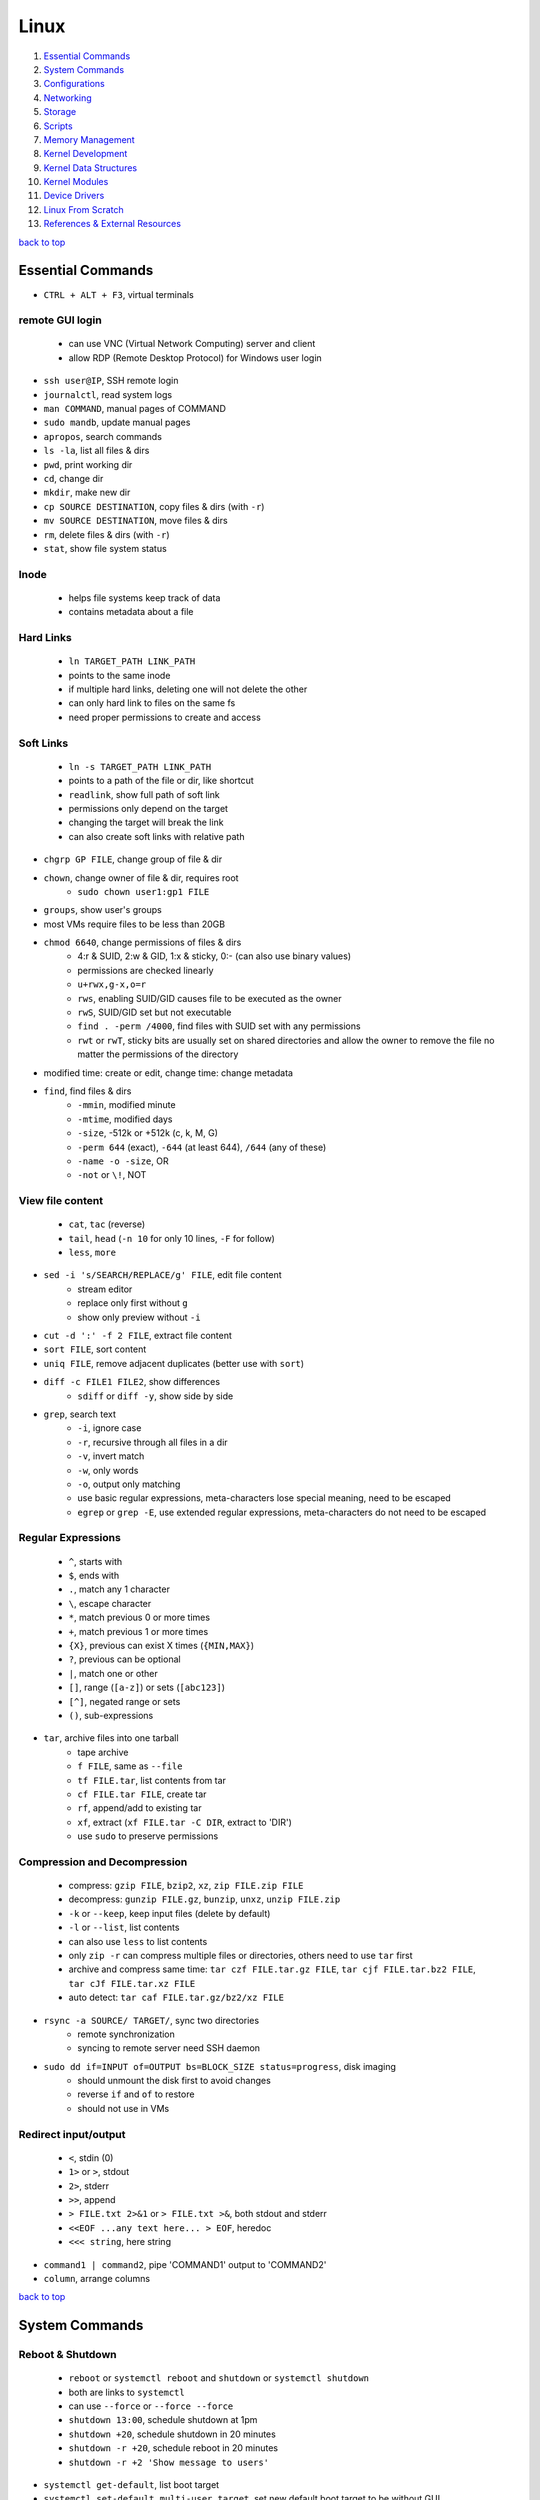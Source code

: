 =====
Linux
=====

1. `Essential Commands`_
2. `System Commands`_
3. `Configurations`_
4. `Networking`_
5. `Storage`_
6. `Scripts`_
7. `Memory Management`_
8. `Kernel Development`_
9. `Kernel Data Structures`_
10. `Kernel Modules`_
11. `Device Drivers`_
12. `Linux From Scratch`_
13. `References & External Resources`_

`back to top <#linux>`_

Essential Commands
==================

* ``CTRL + ALT + F3``, virtual terminals

remote GUI login
----------------
    * can use VNC (Virtual Network Computing) server and client
    * allow RDP (Remote Desktop Protocol) for Windows user login

* ``ssh user@IP``, SSH remote login
* ``journalctl``, read system logs
* ``man COMMAND``, manual pages of COMMAND
* ``sudo mandb``, update manual pages
* ``apropos``, search commands
* ``ls -la``, list all files & dirs
* ``pwd``, print working dir
* ``cd``, change dir
* ``mkdir``, make new dir
* ``cp SOURCE DESTINATION``, copy files & dirs (with ``-r``)
* ``mv SOURCE DESTINATION``, move files & dirs
* ``rm``, delete files & dirs (with ``-r``)
* ``stat``, show file system status

Inode
-----
    * helps file systems keep track of data
    * contains metadata about a file

Hard Links
----------
    * ``ln TARGET_PATH LINK_PATH``
    * points to the same inode
    * if multiple hard links, deleting one will not delete the other
    * can only hard link to files on the same fs
    * need proper permissions to create and access

Soft Links
----------
    * ``ln -s TARGET_PATH LINK_PATH``
    * points to a path of the file or dir, like shortcut
    * ``readlink``, show full path of soft link
    * permissions only depend on the target
    * changing the target will break the link
    * can also create soft links with relative path

* ``chgrp GP FILE``, change group of file & dir
* ``chown``, change owner of file & dir, requires root
    * ``sudo chown user1:gp1 FILE``
* ``groups``, show user's groups
* most VMs require files to be less than 20GB
* ``chmod 6640``, change permissions of files & dirs
    * 4:r & SUID, 2:w & GID, 1:x & sticky, 0:- (can also use binary values)
    * permissions are checked linearly
    * ``u+rwx,g-x,o=r``
    * ``rws``, enabling SUID/GID causes file to be executed as the owner
    * ``rwS``, SUID/GID set but not executable
    * ``find . -perm /4000``, find files with SUID set with any permissions
    * ``rwt`` or ``rwT``, sticky bits are usually set on shared directories and allow the owner to
      remove the file no matter the permissions of the directory
* modified time: create or edit, change time: change metadata
* ``find``, find files & dirs
    * ``-mmin``, modified minute
    * ``-mtime``, modified days
    * ``-size``, -512k or +512k (c, k, M, G)
    * ``-perm 644`` (exact), ``-644`` (at least 644), ``/644`` (any of these)
    * ``-name -o -size``, OR
    * ``-not`` or ``\!``, NOT

View file content
-----------------
    * ``cat``, ``tac`` (reverse)
    * ``tail``, ``head`` (``-n 10`` for only 10 lines, ``-F`` for follow)
    * ``less``, ``more``

* ``sed -i 's/SEARCH/REPLACE/g' FILE``, edit file content
    * stream editor
    * replace only first without ``g``
    * show only preview without ``-i``
* ``cut -d ':' -f 2 FILE``, extract file content
* ``sort FILE``, sort content
* ``uniq FILE``, remove adjacent duplicates (better use with ``sort``)
* ``diff -c FILE1 FILE2``, show differences
    * ``sdiff`` or ``diff -y``, show side by side
* ``grep``, search text
    * ``-i``, ignore case
    * ``-r``, recursive through all files in a dir
    * ``-v``, invert match
    * ``-w``, only words
    * ``-o``, output only matching
    * use basic regular expressions, meta-characters lose special meaning, need to be escaped
    * ``egrep`` or ``grep -E``, use extended regular expressions, meta-characters do not need to be
      escaped

Regular Expressions
-------------------
    * ``^``, starts with
    * ``$``, ends with
    * ``.``, match any 1 character
    * ``\``, escape character
    * ``*``, match previous 0 or more times
    * ``+``, match previous 1 or more times
    * ``{X}``, previous can exist X times (``{MIN,MAX}``)
    * ``?``, previous can be optional
    * ``|``, match one or other
    * ``[]``, range (``[a-z]``) or sets (``[abc123]``)
    * ``[^]``, negated range or sets
    * ``()``, sub-expressions

* ``tar``, archive files into one tarball
    * tape archive
    * ``f FILE``, same as ``--file``
    * ``tf FILE.tar``, list contents from tar
    * ``cf FILE.tar FILE``, create tar
    * ``rf``, append/add to existing tar
    * ``xf``, extract (``xf FILE.tar -C DIR``, extract to 'DIR')
    * use ``sudo`` to preserve permissions

Compression and Decompression
-----------------------------
    * compress: ``gzip FILE``, ``bzip2``, ``xz``, ``zip FILE.zip FILE``
    * decompress: ``gunzip FILE.gz``, ``bunzip``, ``unxz``, ``unzip FILE.zip``
    * ``-k`` or ``--keep``, keep input files (delete by default)
    * ``-l`` or ``--list``, list contents
    * can also use ``less`` to list contents
    * only ``zip -r`` can compress multiple files or directories, others need to use ``tar`` first
    * archive and compress same time: ``tar czf FILE.tar.gz FILE``, ``tar cjf FILE.tar.bz2 FILE``,
      ``tar cJf FILE.tar.xz FILE``
    * auto detect: ``tar caf FILE.tar.gz/bz2/xz FILE``

* ``rsync -a SOURCE/ TARGET/``, sync two directories
    * remote synchronization
    * syncing to remote server need SSH daemon
* ``sudo dd if=INPUT of=OUTPUT bs=BLOCK_SIZE status=progress``, disk imaging
    * should unmount the disk first to avoid changes
    * reverse ``if`` and ``of`` to restore
    * should not use in VMs

Redirect input/output
---------------------
    * ``<``, stdin (0)
    * ``1>`` or ``>``, stdout
    * ``2>``, stderr
    * ``>>``, append
    * ``> FILE.txt 2>&1`` or ``> FILE.txt >&``, both stdout and stderr
    * ``<<EOF ...any text here... > EOF``, heredoc
    * ``<<< string``, here string

* ``command1 | command2``, pipe 'COMMAND1' output to 'COMMAND2'
* ``column``, arrange columns

`back to top <#linux>`_

System Commands
===============


Reboot & Shutdown
-----------------
    * ``reboot`` or ``systemctl reboot`` and ``shutdown`` or ``systemctl shutdown``
    * both are links to ``systemctl``
    * can use ``--force`` or ``--force --force``
    * ``shutdown 13:00``, schedule shutdown at 1pm
    * ``shutdown +20``, schedule shutdown in 20 minutes
    * ``shutdown -r +20``, schedule reboot in 20 minutes
    * ``shutdown -r +2 'Show message to users'``

* ``systemctl get-default``, list boot target
* ``systemctl set-default multi-user.target``, set new default boot target to be without GUI
* ``systemctl isolate graphical.target``, change to GUI target without needing to reboot but will
  not set default

Boot Targets
------------
    * ``graphical``
    * ``multi-user``: text based
    * ``emergency``: read-only root file system
    * ``rescue``: more programs than ``emergency``, but less than ``multi-user``
    * root user password must be set to use ``emergency`` and ``rescue``

Bootloader
----------
    * purpose is to start the Linux kernel
    * GRUB (Grand Unified Bootloader) is a popular one
    * **on BIOS**
        - ``grub2-mkconfig -o /boot/grub2/grub.cfg``, make config
        - bootloader should be installed on first section of the block device
        - ``lsblk``, list block devices
        - ``grub2-install /dev/sda``, install GRUB in first section
    * **on EFI**
        - ``grub2-mkconfig -o /boot/efi/EFI/fedora/grub.cfg``, make config on EFI
        - ``dnf reinstall grub2-efi grub2-efi-modules shim``, auto place config file in right
        location
    * edit the file ``/etc/default/grub`` and use above commands to update grub config

init
----
    * initialisation system start up the system as necessary
    * **Units**
        - text files with instructions to start the system
        - can be service, socket, device, timer or others
    * **Service Units**
        - what command to use to start a program
        - what to do when a program crashes and restarts
        - tell the ``init`` how to manage lifecycle of applications
        - ``man systemd.service``, list instructions that can be added in services
        - ``systemctl edit --full sshd.service``, edit a service
        - ``systemctl revert sshd.service``, restore to default
        - ``systemctl status sshd.service``, check service status
        - ``systemctl start sshd.service``, start the service
        - ``systemctl stop sshd.service``, stop the service
        - ``systemctl restart sshd.service``, restart the service
        - ``systemctl reload sshd.service``, reload the service without closing
        - ``systemctl reload-or-restart sshd.service``, use restart if reload is not supported
        - ``systemctl disable sshd.service``, do not start the service on startup
        - ``systemctl enable sshd.service``, start the service on startup
        - ``systemctl is-enabled sshd.service``, check if service will start on startup
        - ``systemctl enable --now sshd.service``, start the service on startup and start it now
        - ``systemctl disable --now sshd.service``, do no start the service on startup and stop
          it now
        - ``systemctl mask atd.service``, do not allow the service to be started by others
        - ``systemctl unmask atd.service``, allow the service to be started by others
        - ``systemctl list-units --type service --all``, list all services available

Processes
---------
    * ``top``, list processes in real time
        - order by cpu usage
    * ``ps``, list processes at the time the command is run
        - only show current processes in session by default
        - ``ps -aux``, Unix style
        - ``ps aux``, BSD style
        - processes in '[]' are kernel processes
        - ``ps 1``, list process by PID
        - ``ps -U user``, list processes started by 'user'
        - ``pgrep -a bash``, search process by name
        - ``ps l``, include nice value column
        - ``ps fax``, list processes tree
    * ``nice -n 9 bash``, start process with specific nice value (-20 to 19)
        - processes inherit nice values
        - regular user can only assign values between 0 and 19
        - assigning negative nice value requires root
    * ``renice 1 PID``, change process nice value
        - can only lower the value once as regular user
    * ``kill -SIGHUP PID``, send signal to process by name
        - ``kill PID``, send ``TERM`` signal by default
        - ``kill -L``, list signals list
        - ``kill -9 PID``, send signal by number
        - ``pkill -KILL bash``, kill processes that are bash
    * ``CTRL + c``, breaks the process
    * ``CTRL + z``, pause the process and sends it to background
    * ``bg 1``, run paused background process
    * ``sleep 100 &``, run process in background
    * ``fg``, bring back background/paused process
    * ``jobs``, list background/paused processes
    * ``lsof -p PID``, list files used by the process
        - ``lsof /var/log/``, list which processes use the files

Logs
----
    * logging daemons collect, organize and store logs
    * ``rsyslog``, stores logs in ``/var/log``
        - rocket-fast system for log processing
    * ``journalctl $(which sudo)``, show logs generated by ``sudo``
        - ``journalctl -u sshd.service``, logs by service
        - ``journalctl -f``, follow mode
        - ``journalctl -p err``, show only error logs (``info``, ``warning``, ``err``, ``crit``)
        - ``journalctl -g '^a'``, using with grep expressions
        - ``journalctl -S 02:00``, show only logs after 2am
        - ``journalctl -S 02:00 -U 03:00``, show only logs between 2am and 3am
        - ``journalctl -S '1999-1-1 12:00:59``, using dates
        - ``journalctl -b 0``, current boot logs
        - ``journalctl -b 1``, previous boot logs (require ``/var/log/journal``)
    * ``log``, list login history
        - ``lastlog``, show last login time

Schedule Jobs
-------------
    * ``anacron``, schedule tasks specified in days
        * for machines that are not running 24 hours a day
        * can also schedule by editing ``/etc/anacrontab``
        * ``anacron -T``, verify anacron syntax
        * ``anacron -n``, run commands now
    * ``crontab``, schedule tasks even in minutes
        - ``* * * * * user command``, (minute, hour, day, month, day of week)
        - ``*`` for all values
        - ``,`` for multiple values
        - ``-`` for range of values
        - ``/`` for specific steps
        - can omit ``user``
        - can also schedule by creating files in ``/etc/cron.*`` directories
        - ``etc/crontab``, systemwide cron
    * ``at``, run command at specified time
        - ``at 03:00``, ``at '03:00 January 1 1999``, ``at 'now + 30 minutes'``
        - ``CTRL + d`` to save
        - ``atq``, list jobs
        - ``at -c JOB_ID``, show job description
        - ``atrm JOB_ID``, remove job

dnf
---
    * ``dnf repolist``, show enabled repositories list
    * ``dnf repolist --all``, show all repositories list
    * ``dnf config-manager --enable REPO_ID``, enable repository
    * ``dnf config-manager --disable REPO_ID``, disable repository
    * ``dnf config-manager --add-repo REPO_URL``, add a repository
    * remove the file from ``Repo-filename`` output by ``repolist -v``
    * ``dnf search 'PKG'``, search for a package
    * ``dnf group list``, list groups
    * ``dnf group install 'GROUP_NAME'``, install packages from group
    * ``dnf install ./app.rpm``, install from rpm file
    * ``dnf autoremove``, remove hanging dependencies
    * ``dnf provides docker``, identify which package provides the app
    * ``dnf repoquery -l moby-engine``, list which files are in the package

* ``df``, check file system usage
    * ``df -h``, show in human-readable form
* ``du -sh /``, check size of directory
* ``free -h``, check memory usage
* ``uptime``, check cpu usage
* ``lscpu``, check cpu usage in detail
* ``lspci``, check other hardware usage

Checking file system
--------------------
    * must be unmounted before checking
    * ``xfs_repair -v /dev/sda1``, repair XFS file system
    * ``fsck.ext4 -v -f -p /dev/sda1``, check ext4 file system

* ``systemctl list-dependencies``, check services running or not

Kernel runtime parameters
-------------------------
    * ``sysctl -a``, list all kernel runtime parameters
    * ``sysctl -w runtime.para.name=1``, set parameter value (non persistent)
    * add files in ``/etc/sysctl.d/*.conf``, persistent change
    * ``sysctl -p /etc/sysctl.d/custom.conf``, read value from file

SELinux
-------
    * Security Enhanced Linux, a security module
    * enabled by default, allow fine grain control
    * **SELinux context label**
        - ``ls -Z``, list context labels for files
        - ``unconfined_u:object_r:user_home_t:s0``, 'user:role:type:level'
        - ``ps axZ``, list context labels for processes
        - processes with ``unconfined_t`` domain are running unrestricted
        - ``id -Z``, list context for current user
        - ``semanage login -l``, check user mapping to SELinux 'user'
        - ``semanage user -l``, check users mapping to SELinux 'users'
    * has policy configuration
    * every user logged in is mapped to SELinux 'user'
    * each 'user' can only assume predefined 'roles'
    * 'type' restrict what an object can do, called 'domain' on processes
    * 'level' is never used on regular systems, only used in enterprises
    * ``getenforce``, check SELinux enabled or not (``Enforcing``, ``Permissive``, ``Disabled``)
    * benefits
        - only certain users can enter certain roles and types
        - lets authorized users and processes do their job
        - authorized users and processes are allowed to take only a limited set of actions
        - everything else is denied

PIE
---
    * Position-Independent Executables, can be loaded anywhere in memory
    * ASLR: Address Space Layout Randomisation, security feature that mitigates some attacks
      based on fixed addresses
    * without PIE, ASLR can be applied for shared libraries, but not for executables
    * SSP: Stack Smashing Protection, to ensure the parameter stack is not corrupted
    * stack corruption can alter the return address of a function, transferring control to
      malicious code

FFI
---
    * Foreign Function Interface, allows a program written in one language to call a program in
      another language
    * Libffi provides to call functions specified by a call interface description at run time,
    * it also provides a bridge between interpreters such as Perl, Python and shared library
      subroutines in C or C++

`back to top <#linux>`_

Configurations
==============


Users
-----
    * Shadow package contains programs for handling passwords in a secure way
    * check ``doc/HOWTO`` in Shadow source directory for full explanation
    * when using Shadow support, programs that verify passwords, such as display managers, FTP
      programs, pop3 daemons must be Shadow-compliant
    * ``pwconv``: enable shadowed passwords
    * ``grpconv``: enable shadowed group passwords
    * ``useradd`` by default creates user and group with same name, and IDs start at 1000
    * ``useradd newUser``: add new user
    * ``useradd -D`` or ``/etc/login.defs``: list defaults
    * ``passwd newUser``: set password for user
    * ``userdel newUser``: delete user but ``/home`` directory will not be deleted
    * ``userdel -r newUser``: delete user and ``/home`` directory
    * ``useradd -s /bin/shell1 -d /home/dir1 newUser``: change default shell and home directory
    * ``useradd -u 1111 newUser``: set user ID
    * ``/etc/passwd``: file contains user details
    * ``id``: list users and ID
    * ``useradd --system sysAcc``: create system account
    * system accounts has ID less than 1000, and are for programs, used by daemons, and no
      ``/home`` is created
    * ``usermod -d /home/dir1 -m user1``: change user home directory
    * ``usermod -l user2 user1``: change user name
    * ``usermod -L user1``: lock user account (will be able to login if ssh with key is setup)
    * ``usermod -U user1``: unlock user account
    * ``usermod -e 2049-1-1 user1``: set expiration date for user account (year-month-day)
    * ``usermod -e "" user1``: remove expiration date for user account
    * ``chage -d 0 user1``: set expiration date for user password (user must change password)
    * ``chage -d -1 user1``: remove expiration for user password
    * ``chage -M 30 user1``: user must change password every month
    * ``chage -M -1 user1``: user password never expires
    * ``chage --list user1``: list passwords expiration dates

Groups
------
    * certain groups allow root privileges (e.g ``wheel``)
    * **Primary group**
        - also called Login group
        - a program runs with the same privileges as the user's primary group
        - files created will be owned by the user and the primary group
    * ``groupadd newGroup``, add new group
    * ``gpasswd -a newUser newGroup``, add user to group
    * ``groups newUser``, list groups 'newUser' belong to
    * ``gpasswd -d newUser newGroup``, remove user from group
    * ``usermod -g newGroup newUser``, change user's primary group
    * ``groupmod -n oldGroup newGroup``, change group name
    * ``groupdel newGroup``, delete group (cannot delete if group is user's primary)

ENV variables
-------------
    * ``printenv`` or ``env``, list environment variables
    * ``echo $HOME``, print an environment variable value
    * can edit ``.bashrc`` file to set variables
    * place scripts in ``/etc/profile.d/`` to be executed at login
    * place files in ``/etc/skel/`` to have default files for new users in their ``/home``
    * edit ``$PATH`` variable to add more paths

Resource Limits
---------------
    * edit ``/etc/security/limits.conf`` to limit users resources
    * ``ulimit -a``, list current user limits
    * users can only lower limits by default
    * users can raise to hard limit only once

Privileges
----------
    * users part of ``wheel`` group are allowed to run commands as root
    * ``sudo gpasswd -a user1 wheel``, add user to ``wheel`` group
    * ``/etc/sudoers`` defines who can use which commands with ``sudo``, never edit directly
    * ``sudo visudo``, edit ``/etc/sudoers`` file safely
    * ``sudo -u user1 ls``, run as commands 'user1'
    * ``sudo -iu user1``, login as user1
    * ``sudo -i`` or ``su -l`` or ``su -``, login as root
    * ``sudo passwd root``, set new password for root

PAM
---
    * Pluggable Authentication Module can configure methods to authenticate users
    * ``/etc/pam.d/``, configuration files for PAM
    * modules are loaded in order, but control field can change the order

ACLs
----
    * define specific permissions to two or more users/groups
    * ``setfacl --modify user:user2:rw FILE``, 'user2' can access while other non-owners can't
    * files with ACL will have ``+`` when ``ls -l``
    * ``getfacl FILE``, check for ACL
        - ``mask`` defines maximum permissions file/directory can have, useful to limit
          existing permissions
        - ``setfacl --modify mask:r FILE``
    * ``setfacl --modify group:gp1:rw FILE``, set ACL for 'gp1'
    * ``setfacl --modify user:user2:--- FILE``, deny all permissions for 'user2'
    * ``setfacl --remove user:user2 FILE``, remove ACL for 'user2'
    * ``setfacl --remove group:gp1 FILE``, remove ACL for 'gp1'
    * ``setfacl --recursive -m user:user2:rwx DIR1/``, define ACL recursively
    * ``setfacl --recursive --remove user:user2 DIR1/``, remove ACL recursively

Attributes
----------
    * can make file or directory behave differently
    * ``chattr +a FILE``, can only append
    * ``chattr -a FILE``, remove append only attribute
    * ``chattr +i FILE``, file is immutable, even root user cannot modify
    * ``lsattr FILE``, list attributes of file
    * ``man chattr``, list all available attributes

Disk quotas
-----------
    * can use ``quota`` to set quotas
    * can limit storage and how may files and directories can be created
    * for ext file system
        - ``quotacheck --create-files --user --group /dev/sdb2``, create files to track usage
        - ``quotaon /mnt/``, turn on quota if mounted on ``/mnt/``
    * for xfs file system
        - can edit ``/etc/fstab`` to have ``defaults,usrquota,grpquota``
        - ``quota --user user1``, list quotas for 'user1'
        - ``edquota --user user1``, edit quotas for 'user1'
        - ``edquota --group gp1``, edit quotas for 'gp1'
        - 1 block is 1KB
        - ``fallocate --lenght 100M FILE1``, create 100MB file to test quota
        - allowed to exceed soft limit for specific days, ``grace period``
        - set inodes limit to limit files and directories
        - ``quota --edit-period``, edit grace period

`back to top <#linux>`_

Networking
==========

* ``ip l`` or ``ip a``, list network interfaces
* ``ip r``, list route table
* ``/etc/resolv.conf``, dns resolver file
* ``/etc/sysconfig/network-scripts/``, system configure network according to files in the it
* ``nmtui`` or ``nmcli``, to edit network configurations
    * ``nmcli device reapply eno1``, apply changes without reboot
    * ``nmcli connection show``, list configured connections
    * ``nmncli connection modify MyWifi autoconnect yes``, configure device to auto connect
    * **Connecting to wifi**

        .. code-block:: bash

           nmcli device wifi list --rescan yes
           nmcli device wifi connect SSID password "PASSWORD"
           ncmli connection show
           nmcli connection down CURRENT_CONNECTION
           nmcli connection up NEW_CONNECTION


* ``/etc/hosts``, edit the file for static host names
* ``systemctl status NetworkManager.service``, daemon that starts network settings and devices
* ``ss -tunlp`` or ``netstat -tunlp``, list listening connections

Firewall
--------
    * ``firewall-cmd --get-default-zone``, list default zone
    * ``firewall-cmd --set-default-zone=public``, set default zone
    * ``firewall-cmd --list-all``, list current firewall rules
    * ``firewall-cmd --info-service=ssh``, list service details
    * ``firewall-cmd --add-service=http`` or ``firewall-cmd --add-port=80/tcp``, allow traffic
    * ``firewall-cmd --remove-service=http`` or ``firewall-cmd --remove-port=80/tcp``, remove
    * ``firewall-cmd --get-active-zones``, list active zones
    * ``firewall-cmd --add-source=10.11.12.0/24 --zone=trusted``, allow traffic based on IP
    * ``firewall-cmd --remove-source=10.11.12.0/24 --zone=trusted``, remove from zone
    * ``firewall-cmd --runtime-to-permanent`` or ``firewall-cmd --add-port=80/tcp --permanent``

Static Routing
--------------
    * ``ip route add 192.168.0.0/24 via 10.0.0.100 dev eno3``, add new route
    * ``ip route del 192.168.0.0/24``, delete route
    * ``ip route add default via 10.0.0.100``, add default gateway
    * ``ip route del default via 10.0.0.100``, delete default gateway
    * ``nmcli connection modify en03 +ipv4.routes "192.168.0.0/24 10.0.0.100"``, route permanent
    * ``nmcli connection modify en03 -ipv4.routes "192.168.0.0/24 10.0.0.100"``, remove route
    * ``nmcli device reapply eno3``, apply changes

Synchronize time using network
------------------------------
    * ``chronyd.service`` updates system clock periodically
    * ``timedatectl``, list current timezone
    * ``timedatectl set-timezone Region/City``, set timezone
    * ``timedatectl list-timezones``, list timezones
    * ``systemctl set-ntp true``, activate NTP service

Bind
----
    * ``bind``, including ``bind-utils``, is popular for hosting dns server
    * ``/etc/named.conf``, configuration file
    * ``systemctl start named.service``, start bind
    * ``firewall-cmd --add-service=dns --permanent``, allow connection to dns service
    * ``dig @localhost google.com``, check bind working or not
    * zone: group dns data for specific domain
    * ``/var/named/``, contains example zone files

Email
-----
    * incoming emails are saved in ``/var/spool/mail/`` directory
    * ``postfix`` is widely used to setup mail server
    * can add new aliases in ``/etc/aliases``
    * **IMAPS**
        - Internet Message Access Protocol over SSL (early IMAP does not encrypt)
        - can use ``dovecot`` daemon to setup IMAPS

SSH
---
    * listens on port ``22`` by default
    * ``/etc/ssh/ssh_config``, client configuration file
    * ``/etc/ssh/sshd_config``, server configuration file
    * edit files in ``/etc/ssh/ssh_config.d/`` and ``/etc/ssh/sshd_config.d/`` to prevent reset
    * ``$HOME/.ssh/config``, file to specify users and IP (use ``600`` permission)
    * ``ssh-keygen``, generate ssh key pairs which are stored in ``$HOME/.ssh/``
    * ``ssh-copy-id user@server``, copy the public key to the server
    * can also manually edit ``$HOME/.ssh/authorized_keys`` to copy public key
    * it is better to generate ssh key pairs on the client, so that only public key has to
      be copied over the Internet
    * ``ssh-keygen -R IP``, remove old finger prints from ``known_hosts``

HTTP Proxy
----------
    * can use ``squid`` daemon to setup http proxy server
    * ``firewall-cmd --add-service=squid --permanent``, allow connection to squid
    * edit ``etc/squid/squid.conf`` for configuration

HTTP Server
-----------
    * Apache ``httpd`` daemon is widely used with ``mod_ssl``
    * ``firewall-cmd --add-service=http`` and ``firewall-cmd --add-service=https``
    * configuration files are in ``/etc/httpd/``
    * ``/etc/httpd/conf/httpd.conf``, primary configuration file
    * ``apachectl configtest``, check configuration
    * ``/etc/httpd/conf.d/ssl.conf``, default ssl configuration
    * most modules are auto enabled when installed
    * ``/var/log/httpd/``, default log directory
    * logging is done by ``log_config_module``
    * it is recommended to separate log files by each host
    * can restrict access by editing ``Options Indexes FollowSymLinks``, ``Require all granted``
    * ``sudo htpasswd -c /etc/httpd/passwords user1``, create hashed password file for user1
    * generated password file can be used for authentication with ``AuthType``, ``AuthBasicProvider``,
      ``AuthName``, ``AuthUserFile`` and ``Require`` options

Database Server
---------------
    * ``mariadb``, a fork of mysql, can be used to setup database server
    * ``firewall-cmd --add-service=mysql --permanent``, open firewall if needed
    * ``mysql_secure_installation``, setup to secure the database
    * ``/etc/my.cnf.d/mariadb-server.cnf``, main configuration file

`back to top <#linux>`_

Storage
=======

* ``lsblk``, list block devices
    * ``TYPE: part``, partition of a disk
* ``sudo fdisk --list /dev/sda``, list partitions of a device
* ``sudo cfdisk /dev/sda``, edit disk partition table interactively

Swap
----
    * ``swapon --show``, check swap usage
    * ``sudo mkswap /dev/sdb3``, prepare the partition
    * ``sudo swapon --verbose /dev/sdb3``, use partition as swap
    * ``sudo swapoff /dev/sdb3``, stop using partition as swap
    * use file as swap
        - ``sudo dd if=/dev/zero of=/swap bs=1M count=128 status=progress``, prepare the file
        - ``sudo chmod 600 /swap``
        - ``sudo mkswap /swap``
        - ``sudo swapon --verbose /swap``

File systems
------------
    * file system needs to be created before a partition can be used
    * ``sudo mkfs.xfs /dev/sdb1``, create xfs file system
        - ``sudo xfs_admin``, modify xfs file system
    * ``sudo mkfs.ext4 /dev/sdb1``, create ext4 file system
        - ``sudo tune2fs -l /dev/sdb1``, modify ext based file system
    * ``sudo mount /dev/sdb1 /mnt/``, mount a file system
    * ``sudo umount /mnt/``, unmount a file system
    * ``/etc/fstab``, file that instructs which file systems to be mounted automatically
        - use UUID instead of device names
        - ``sudo blkid /dev/sdb1``, check UUID
    * **on demand mounting**
        - only mount when needed, useful when using remote servers
        - ``autofs`` daemon can be used, usually with ``nfs-utils``
        - edit ``/etc/exports`` for network sharing
        - edit ``/etc/auto.master`` to configure ``autofs``
    * ``sudo mount -o ro,noexec,nosuid /dev/sdb1 /mnt``, mount file system with specific options
    * ``sudo mount -o remount,ro /dev/sdb1 /mnt``, remount file system with new options
    * it is better to do ``umount`` and ``mount`` again with new options

* ``findmnt``, find file systems and mount points
    * ``findmnt -t xfs,ext4``, show only xfs and ext4

LVM
---
    * Logical Volume Manager, to create virtual block devices
    * can represent separate physical devices as one continuous partition
    * PV: physical volume, VG: volume group, LV: logical volume, PE: physical extent
    * ``lvmdiskscan``, list available PV
    * ``pvcreate /dev/sdb /dev/sdd``, create pv to be used by LVM
    * ``pvs``, list current attached PV
    * ``vgcreate vg1 /dev/sdb /dev/sdd``, add PV to VG
    * ``vgextend vg1 /dev/sde``, add new PV to existing VG
    * ``vgreduce vg1 /dev/sde``, remove PV from VG
    * ``pvremove /dev/sde``, remove PV
    * ``lvcreate --size 8GB --name partition1 vg1``, create LV from existing VG
    * ``lvs``, list LV
    * ``vgs``, list VG
    * data in LVM is divided into multiple PEs
    * ``lvresize --extents 100%VG vg1/partition1``, resize LV
    * ``lvresize --size 8G vg1/partition1``, shrink LV
    * ``lvdisplay``, information about LV
    * ``mkfs.xfs /dev/vg1/partition1``, create file system on LV
    * ``lvresize --resizefs --size 3G vg1/partition1``, resize both LV and file system

* ``cryptsetup``, encrypt storage device
    * encrypted disks can be found in ``/dev/mapper/``, and is same as regular disk
        - ``mkfs.xfs /dev/mapper/mysecuredisk``
        - ``mount /dev/mapper/mysecuredisk /mnt``, can be mounted
    * **plain**
        - takes password and encrypt all data with it
        - ``cryptsetup --verify-passphrase open --type plain /dev/sda mysecuredisk``, can read
          decrypted data
        - ``cryptsetup close mysecuredisk``, can only read encrypted data
        - changing password requires encrypting all data again
    * **LUKS**
        - more user friendly to setup, default mode
        - ``cryptsetup luksFormat /dev/sda``
        - ``cryptsetup luksChangeKey``, change encryption key
        - ``cryptsetup open /dev/sda mysecuredisk``, can read decrypted data
        - ``cryptsetup close mysecuredisk``, can only read encrypted data

RAID
----
    * Redundant Array of Independent Disks, combine multiple storage devices into single storage
    * unlike from LVM, RAID provides any options for redundancy or parity
    * **Level 0**
        - striped array, not redundant
        - disks are groups and Linux sees them as single storage
        - total usable storage equals to sum of total devices
        - data on entire array will be lost just by losing one disk
    * **Level 1**
        - mirrored array
        - when writing data to one disk, the same data is written to all disks
    * **Level 5**
        - require minimum of 3 disks, can lose up to one disk
        - keep parity, information to rebuild data, on each disk
    * **Level 6**
        - require minimum of 4 disks, can lose up to two disks
    * **Level 10/ RAID 1+0**
        - has advantages of both Level 0 and 1
    * ``mdadm --create /dev/md0 --level=0 --raid-devices=3 /dev/sda /dev/sdb /dev/sdc``
    * ``mkfs.ext4 /dev/md0``, can create file system
    * ``mdadm --stop /dev/md0``, deactivate array
    * when reboot, Linux scans for superblock on devices to auto rebuild the array
    * ``mdadm --zero-superblock /dev/sda /dev/sdb /dev/sdc``, not to rebuild the array
    * ``mdam --create /dev/md0 --level=1 --raid-devices /dev/sda /dev/sdb --spare-devices=1 /dev/sdc``,
      will auto add `/dev/sdc` if one of the disks fails
    * ``mdam --manage /dev/md0 --add /dev/sdc``, add new disk to the array
    * ``mdam --manage /dev/md0 --remove /dev/sdc``, remove disk from the array
    * ``/proc/mdstat``, file contains information about RAID

`back to top <#linux>`_

Scripts
=======

* ``#!/bin/bash``, 'shebang' should always be the first line of every script
* commands in the script are the same as commands written in terminals
* ``chmod +x myscript.sh``, scripts must be executable
* ``/full/path/to/myscript.sh`` or ``./script.sh``, run the script
* ``help``, list bash built-ins
    * ``help if``, print each built-in

.. code-block:: sh

   #!/bin/bash
   
   # this is a comment
   
   date >> /tmp/script.log
   cat /proc/version >> /tmp/script.log
   echo hello >> /tmp/script.log
   
   if test -f /tmp/archive.tar.gz; then
       mv /tmp/archive.tar.gz /tmp/archive/tar.gz.OLD
       tar acf /tmp/archive.tar.gz /etc/dnf/
   else
       tar acf /tmp/archive/tar.gz /etc/dnf/
   fi


`back to top <#linux>`_

Memory Management
=================

* `Virtual Memory`_, `Memory Management Unit`_, `Kernel Virtual Memory`_
* `Kernel Logical Addresses`_, `Kernel Virtual Addresses`_, `User Virtual Addresses`_
* `User-Space Allocation`_

Virtual Memory
--------------
    * system that uses an address mapping, virtual address space to physical address space
    * Physical Address: used by hardware, e.g. DMA (Direct Memory Access), peripherals
    * Virtual Address: used by software, e.g. Load/Store instructions (RISC), any instruction
      accessing memory (CISC)
    * maps to physical RAM, and hardware devices like PCI devices, GPU RAM, On-SoC IP blocks
    * each process can have different memory mapping, making one process's RAM inaccessible to
      others
    * kernel RAM is invisible to user-space processes
    * memory can be moved, or swapped to disk
    * kernel can map hardware device memory into a process's address space
    * Shared Memory: physical RAM mapped into multiple processes at once
    * read, write, execute permissions can be set on memory regions
    * virtual memory mapping is assisted by hardware, MMU
    * no penalty for permissions and performance when accessing already-mapped regions
    * same CPU instructions are used for accessing RAM and mapped hardware
    * usually software will only use virtual addresses

Memory Management Unit
----------------------
    * MMU is a hardware responsible for virtual memory mapping
    * between CPU and memory, often part of CPU, but separate from memory controller
    * handles all memory accesses from Load/Store instructions, permissions, and
      exception/page fault on invalid access
    * **Translation Lookaside Buffer**
        - TLB is part of MMU system, a hardware buffer with a list of mappings from virtual to
          physical address space, and permission bits
        - depending on CPU, TLB has a fixed number of entries
        - MMU checks the TLB when CPU accesses a virtual address
        - a page fault exception is generated, and the CPU interrupted when virtual address is
          not in the TLB, or insufficient permissions
        - virtually contiguous regions do not have to be physically contiguous
    * **Page**
        - basic units of memory, page size varies by architecture
        - Common Sizes: ARM 4k, ARM64 4k or 64k, MIPS configurable, x86 4k
        - architectures with configurable sizes are configured at kernel build time
        - Page Frame: page-sized and page-aligned physical memory block
        - a mapping often covers multiple pages
    * **Page Fault**
        - CPU exception generated when software attempts to use invalid virtual address
        - can be caused by address not mapped, insufficient permissions, or valid address but
          swapped out
    * **Page Table**
        - kernel data structure to store the mappings, e.g. ``struct_mm``, ``vm_area_struct``
        - CPU generate a page fault for some valid mappings that are not in TLB
        - page fault handler find the relevant mapping in page tables, select and remove
          existing TLB entry, create a new TLB entry, and return to user space process
    * **Swapping**
        - MMU enabling kernel to swap frames to disk, and remove its TLB entry to free up RAM
        - the frame can be reused by another process
        - when page fault, kernel put the process to sleep, copy the frame from disk into
          unused frame in RAM, fix the page table entry, and wake the process
        - a page is not necessarily restored to the same physical frame, but has the same
          virtual address to hide the difference from user-space process

Kernel Virtual Memory
---------------------
    * Linux kernel and user-space processes both use virtual address
    * Virtual Address Splitting: upper part for kernel, and lower part for user space
    * **On 32-bit System**
        - by default, the split is at ``0xC0000000``, ``CONFIG_PAGE_OFFSET``
        - kernel uses the top 1GB, and each user-space process gets the lower 3GB of virtual
          address space
        - configurable at kernel build time, ``CONFIG_VMSPLIT_*`` option
        - in addition to 1GB, ~104MB is reserved at the top of kernel's memory space for
          non-contiguous allocations, such as space used by ``vmalloc()``
    * **On 64-bit System**
        - split varies by architecture
        - ``0x8000000000000000`` for ARM64, and ``0xffff880000000000`` for x86_64
    * **3 Types of Virtual Addresses**
        - Kernel: Kernel Logical Address, Kernel Virtual Address
        - User-Space: User Virtual Address

Kernel Logical Addresses
------------------------
    * kernel normal address space, includes memory from ``kmalloc()`` and most allocation methods,
      and kernel stacks of each process
    * can never be swapped out
    * **Fixed Mapping**
        - fixed mapping between virtual and physical, converting from one another is easy
        - e.g. Virt: ``0xC000000`` -> Phys: ``0x00000000``
        - use ``__pad(x)`` and ``__va(x)`` macros for conversion
        - virtually contiguous regions are also physically contiguous
    * for fixed mapping and non-swappable, kernel logical addresses are suitable for DMA
      transfers
    * **For Small-Memory System**
        - systems with less than 1GB of RAM
        - kernel logical address space is from ``PAGE_OFFSET`` to the end of physical memory
    * **For Large-Memory System**
        - systems with more than 1GB of RAM
        - on 32-bit systems, only bottom part of physical RAM is mapped directly into kernel
          logical address space
        - 64-bit systems have enough kernel address space to accommodate all the RAM

Kernel Virtual Addresses
------------------------
    * addresses above kernel logical address mapping, can also called ``vmalloc()`` area
    * for non-contiguous mappings, ``vmalloc()``, and memory-mapped I/O, ``ioremap()``, ``kmap()``
    * physically non-contiguous, easier to allocate, but unsuitable for DMA

User Virtual Addresses
----------------------
    * used by user-space programs, all addresses below ``PAGE_OFFSET``
    * mapping per process, threads share a mapping, and complex behaviour with ``clone()``
    * only used portions of RAM are mapped
    * memory can be swapped out and moved, and is not contiguous
    * user buffers are not suitable for kernel use or DMA
    * mapping is changed at context switch time
    * same virtual addresses in two different processes will likely be used to map different
      physical addresses
    * **Shared Memory**
        - implemented with MMU, map the same physical frame into two different processes
        - virtual addresses do not need to be same
    * **Lazy Allocation**
        - a performance optimisation, kernel waiting to allocate pages requested by a process
          until the pages are actually used
        - kernel creates a request record in its page tables, and return to the process
          without updating the TLB
        - page fault is generated when the newly allocated memory is touched
        - kernel validate the mapping, allocate a physical page frame, update the TLB, and
          return from the page fault handler for the user-space program to resume
        - user-space program is never aware of the page fault
        - pre-fault pages at the start of execution for time-sensitive processes, e.g. ``mlock()``

User-Space Allocation
---------------------
    * **mmap()**
        - standard way to allocate large amount of memory, often used for files
        - ``MAP_ANONYMOUS`` flag to allocate normal memory for the process
        - ``MAP_SHARED`` flag to share allocated pages with other processes
    * **brk()/sbrk()**
        - ``brk()``: sets the top of the program break, in effect increases the heap size
        - ``sbrk()``: increases the program break
    * ``malloc()`` and ``calloc()`` will use ``brk()`` or ``mmap()`` depending on the allocation size

`back to top <#linux>`_

Kernel Development
==================

* `Build Tools`_, `Kernel Dependent Tools`_, `Kernel Config`_, `Build Kernel`_, `Install Kernel`_
* `Upgrade Kernel`_, `Customise Kernel`_, `Find Drivers`_, `Common Config`_, `Code Navigation`_
* never build the kernel with root permissions enabled, and never do kernel development under
  ``/usr/src/`` directory
* multi-lib system requires compiling applications for both 32-bit and 64-bit
* the source code has stable and development rc branches, and is available at [kernel.org](https://kernel.org/)

Build Tools
-----------
    * check ``Documentation/Changes`` to verify tools versions
    * **Compiler**
        - ``gcc`` C compiler is needed as the kernel is written in C
        - do not use the most recent gcc version to build the kernel, ``gcc --version``
    * **Linker**
        - tools from ``binutils`` to link and assemble source files, ``ld -v``
    * **Make**
        - scan the kernel source tree for file that need to be compiled
        - recommended to use the latest stable version, ``make --version``

Kernel Dependent Tools
----------------------
    * some packages need to be upgraded to work properly with the new kernel version
    * **util-linux**
        - collection of small utilities, mostly to manipulate disk partitions and hardware
          clock in the system
        - recommended for the latest version to support new features, ``fdformat --version``
    * **module-init-tools**
        - required to use kernel modules
        - recommended for the latest version to support new features, ``depmod -V``
    * **File System Tools**
        - ``e2fsprogs``: to manage ext2, ext3, and ext4 file systems, recommended latest version,
          ``tune2fs``
        - ``jfsutils``: to use IBM JFS file system, ``fsck.jfs -V``
        - ``reiserfsprogs``: to use ReiserFS file system, ``reiserfsck -V``
        - ``xfsprogs``: to use XFS file system from SGI, ``xfs_db -V``
        - ``quota-tools``: to use quota functionality of the kernel, ``quota -V``
        - ``nfs-utils``: to use NFS file system, ``showmount --version``
    * **udev**
        - enable persistent and dynamic device-naming system in ``/dev``
        - almost all Linux distributions use ``udev`` to manage ``/dev`` directory
        - recommended to use latest or distribution provided version, ``udevadm -V``
    * **procps**
        - include commonly used tools such as ``ps`` and ``top``, ``ps --version``
    * **pcmciautils**
        - user-space helper program to properly use PCMCIA devices
        - recommended for the latest version, ``pccardctl -V``

Kernel Config
-------------
    * configure kernel options with ``make config`` by choosing every options, or can be based on
      a pre-built configuration
    * ``.config`` file is generated in the top directory
    * **Default Config**
        - based on defaults by kernel maintainer, ``make defconfig``
        - usually the configuration the maintainer use for personal machines
    * **Interactive Config Tool**
        - Menuconfig: terminal based, ``make menuconfig``
        - Gconfig: GTK+ based
        - Xconfig: QT based
    * check advanced build options in ``Documentation/kbuild`` directory

Build Kernel
------------
    * after setting config options, use ``make`` to build the kernel
    * can specify directory of the built files with ``make O=/dir/for/output``, config file also
      need to be placed in that directory, `make O=/dir/for/output defconfig`
    * **Multithread Build**
        - ``make -jX`` with X being twice the number of processors in the system
        - ``make -j`` without value will create a new thread for every subdirectory
    * **Partial Build**
        - can build a specific subdirectory or a single file within the kernel tree
        - e.g. ``make drivers/usb/serial`` will build the files in that directory, but will not
          build the final module images
        - use ``make M=drivers/usb/serial`` to build all necessary files and link the final
          module images
        - run ``make`` again to affect the changes in the subdirectory to the final kernel image
        - use ``make drivers/usb/serial/visor.ko`` to build specific file, and do final link to
          create the module
    * **Cross Compliation**
        - using more powerful machine to build for a smaller embedded system
        - specify architecture with ``ARCH=``, C compiler with ``CC=``, and cross-compile
          toolchain with ``CORSS_COMPILE=``
        - ``make ARCH=arm CROSS_COMPILE=/usr/local/bin/arm-linux`` to build with ARM toolchain
        - ``make CC="ccache gcc"`` or ``make CC="ccache distcc"`` to change compiler for the build
          system

Install Kernel
--------------
    * **Auto Install**
        - can use distro based ``installkernel`` to auto install a built kernel and modify
          bootloader
        - use ``make modules_install`` to install if there are any modules built, and install the
          main kernel with ``make install``
        - module files will be placed in ``/lib/modules/KERNEL_VERSION``
        - during installation, kernel is verified, static kernel is placed in ``/boot``, required
          initial ramdisk images are created, and bootloader is updated
    * **Manual Install**
        - install modules with ``make modules_install``, and run ``make kernelversion`` to know
          the version
        - run ``cp arch/x86/boot/bzImage /boot/bzImage-KERNEL_VERSION``, and
          ``cp System.map /boot/System.map-KERNEL_VERSION`` to copy static kernel image
        - modify the bootloader, such as GRUB, LILO
        - can run ``info grub`` to get more info

Upgrade Kernel
--------------
    * can update the kernel while retaining configurations, always backup ``.config`` file
    * get the source code to upgrade, reconfigure it based on the previous kernel config, build
      and install the new kernel
    * **Kernel Patch**
        - Stable Patches: apply to the base kernel version, e.g. 2.6.17.9 patch only apply to
          2.6.17 release
        - Base Patches: apply to the previous base kernel version, e.g. 2.6.18 patch only
          apply to 2.6.17
    * use ``patch -p1 < PATCH_FILE`` in the kernel directory to apply the patch
    * check the ``Makefile`` or run ``make kernelversion`` to check if the patch is applied
    * to upgrade more than two versions, downgrade and upgrade to desired version save steps,
      e.g. go from 2.6.17.9 to 2.6.17, and then upgrade to 2.6.17.11
    * use ``make oldconfig`` and ``make silentoldconfig`` to update new configurations
    * upgrades between stable releases rarely have new configuration options

Customise Kernel
----------------
    * can check distribution's kernel configuration to know which modules are necessary
    * distribution kernel files can be found under ``/usr/src``, and config file can be found at
      ``/proc/config.gz`` or ``/boot/config-$(uname -r)``
    * only disable options that are certain not needed
    * **sysfs**
        - virtual file system with symlinks to all around the file system, should always be
          mounted at ``/sys``
        - internal structure usually changes due to reorganisation of devices
    * **Device Discovery**
        - need to find proper ``sysfs`` class device that the device is bound to
        - e.g. use ``basename $(readlink /sys/class/net/eth0/device/driver/module)`` to trace
          through ``sysfs`` tree to find out which module is controlling it
        - in the kernel source, use ``find -type f -name Makefile | xargs grep MODULE_NAME`` to
          find the config options for the module
        - any output from the find command that has ``CONFIG_`` need to be enabled to build the
          module

Find Drivers
------------
    * all kernel modules have internal list of devices they support that is auto generated
      by the list of devices the driver tells the kernel it supports
    * easiest way find which driver control which device is to build all the drivers and let
      ``udev`` startup process match the driver to the device
    * **for PCI Devices**
        - known by vendor ID and device ID, use ``lspci`` to list all PCI devices in the format
          ``<BUS_ID:DEVICE_ID.FUNCTION_ID> <CLASS>: <VENDOR> <DEVICE> (rev REVISION_IN_HEX)``
        - check ``/sys/bus/pci/devices/0000:<BUS_ID:DEVICE_ID.FUNCTION_ID>`` for ``vendor`` and
          ``device`` files
        - in kernel source directory, search vendor definition with
          ``grep -i <VENDOR_ID> include/linux/pci_ids.h``, and driver source files with
          ``grep -Rl <VENDOR_DEF> *``
        - PCI drivers contain a list of supported devices in ``struct pci_device_id``, and match
          the vendor and device ID to check if it supports
        - search the Makefiles with ``find -type f -name Makefile | xargs grep DRIVER_NAME`` for
          ``CONFIG_`` to build the driver
    * **for USB Devices**
        - use ``lsusb`` to list USB devices in the format of
          ``Bus <BUS_ID> Device <DEVICE_ID>: ID <VENDOR_ID>:<PRODUCT_ID> <VENDOR> <PRODUCT>``
        - USB device numbers change every time it is plugged in, only vendor and product ID
          are unique
        - in kernel source directory, search with ``grep -i -R -l <VENDOR_ID> drivers/*`` for
          vendor definition
        - USB drivers have a list of supported devices in ``struct usb_device_id``
        - search the Makefiles with ``find -type f -name Makefile | xargs grep DRIVER_NAME`` for
          ``CONFIG_`` to build the driver
    * **for Root File System**
        - contain all initial programs, and usually entire system config
        - the kernel must be able to find the root file system at boot time
        - recommended to build file system for root partition, and disk controller for the disk,
          and use ramdisk image at boot time
        - determine the file system type with ``mount | grep " / "``, and check block devices with
          ``tree -d /sys/block | egrep "hd|sd"``
        - disk partitions are numbered, but main block devices are not
        - the whole main block device must be configured to access the individual partitions
        - go up a chain of devices through the symlink of ``/sys/block/<BLOCK_DEVICE>``, and find
          the necessary drivers
    * **for Disk Controller**
        - e.g. ``/sys/block/sdb`` will symlink to some ``/sys/devices/<SOMETHING_LONG>/block/sdb``
        - go up the link and take note of the disk controller driver in
          ``/sys/devices/<SOMETHING_LESS_LONG>/target0:0:0/0:0:0:0``
        - go up and find another driver, e.g. ``/sys/devices/pci<SOMETHING>/0000:<SOMETHING>``
    * enable the necessary file system type driver, and disk controller drivers in kernel config

Common Config
-------------
    * **Disks**
        - most USB storage devices need SCSI subsystem, SCSI disk support, and USB storage
          support
        - IDE disks need PCI support, IDE subsystem, IDE support, generic IDE controller for
          ATA system, and PCI IDE controllers
        - SATA disks use ``libata``, and need PCI support, SCSI subsystem, SCSI disk support,
          SCSI low-level drivers of specific SATA controller type
    * **CD-ROM**
        - IDE CD-ROM drives need the same as IDE disks, and additional IDE CD-ROM support
        - SCSI and SATA CD-ROM  drives need the same as SATA or SCSI disks, and additional
          SCSI CD-ROM support
    * **Devices**
        - USB controllers need PCI support, USB support, USB host controllers, and specific
          USB device driver
        - IEEE 1394 FireWire need PCI support, IEEE 1394 support, specific FireWire host
          controller and device support
        - PCI hotplug such as ExpressCard need PCI support, PCI hotplug support, ACPI
          controller for most types, and PCI express controller
        - PCMCIA and CardBus need PCI support, PCCARD support, PCMCIA or CardBus device
          support, and card bridge support
        - Sound system need basic sound support, ALSA support, base ALSA options, and specific
          sound device support
    * **CPU**
        - Processor need sub-architecture type, and processor family type, can use Generic
          architecture options to run on all types of machines
        - for multicore CPUs, SMP option should be enabled
        - Preemption model can be changed, such as using main internal kernel locks
        - can enable kernel Suspend mode, with the option to specify resume or not
        - CPU frequency scaling need basic frequency scaling support, frequency governors with
          one default based on the processor type
        - for 32-bit Intel CPU, there are three different memory models
        - ACPI need ACPI support, and specific drivers to control ACPI devices
    * **Networking**
        - all network options need main Networking support, with TCP/IP option
        - Netfilter need Network packet filtering, with Netfilter netlink interface and
          Xtables support, and protocols to filter
        - Ethernet need PCI support, basic network device support,and specific device drivers
        - IrDA need IrDA subsystem, IrDA protocols, and IrDA device support
        - Bluetooth need Bluetooth subsystem, protocols, and specific device drivers
        - Wireless network need IEEE 802.11 option, protocols, and PCI or USB device driver
          options
    * **File System**
        - hardware RAID is handled by the disk controller without help from the kernel
        - software RAID need Multiple devices driver support, RAID support with at least one
          RAID configuration
        - LVM need Multiple devices driver support, Device mapper support with helper modules
        - SMB, CIFS, and OCFS2 file systems need respective system support
    * **Security**
        - different security models and default linux capabilities should be enabled
        - SELinux need network option, Auditing support, Socket and Networking Security Hooks,
          and NSA SELinux support, along with various SELinux options
    * **Debugging**
        - timestamp options can be enabled on kernel messages
        - Magic SysRq key can trigger different actions, check
          ``Documentation/admin-guide/sysrq.rst`` in kernel source for more information
        - debugfs can be enabled and mounted at ``/sys/kernel/debug`` directory
        - enabling many different kernel debugging options may help kernel developers, but
          decrease performance

Code Navigation
---------------
    * to use with cscope and ctags, run ``make tags`` and ``make cscope``
    * to use with LSP, run ``python scripts/clang-tools/gen_compile_commands.py``, pass ``--help``
      argument for more info

`back to top <#linux>`_

Kernel Data Structures
======================

* `File Operations`_

File Operations
---------------
    * ``struct file_operations`` defined in ``<linux/fs.h>``
    * a collection of function pointers, and set up the connection between device numbers and
      device driver's operations
    * mostly implement system calls such as ``open``, ``read``, etc., and unsupported operations
      must be left `NULL`
    * each open file is an object associated with its own methods through ``f_op`` pointer, OOP
      concept
    * ``char __user *`` in the methods means a pointer to user-space address that cannot be
      directly dereferenced
    * ``__user`` has no effect for normal compilation, but can be used to find misuse of
      user-space addresses
    * **``struct module *owner``**
        - pointer to the module that owns the structure
        - used to prevent the module being unloaded while operations are in use
        - almost always initialised to ``THIS_MODULE`` in ``<linux/module.h>``
    * **``loff_t (*llseek) (struct file *, loff_t, int)``**
        - to change current read write position in a file
        - ``loff_t``: long offset with at least 64 bits wide even on 32-bit platforms
        - NULL method will modify the position counter in the ``file`` structure
        - positive return value for success, and negative on errors
    * **``ssize_t (*read) (struct file *, char __user *, size_t, loff_t *)``**
        - to retrieve data from the device, NULL method will fail with ``-EINVAL``
        - return number of bytes read on success
        - called by read(2)
    * **``ssize_t (*read_iter) (struct kiocb *, struct iov_iter *)``**
        - possibly async read with ``iov_iter`` as source
    * **``ssize_t (*write) (struct file *, const char __user *, size_t, loff_t *)``**
        - send data to the device, ``-EINVAL`` for NULL method
        - return number of bytes written on success
        - called by write(2)
    * **``int (*iterate_shared) (struct file *, struct dir_context *)``**
        - to read directory contents, should be NULL method for device files
    * **``__poll_t (*poll) (struct file *, struct poll_table_struct *)``**
        - check activity on the file, and can go to sleep until I/O
        - return a bit mask to indicate non-blocking read/write is possible
        - NULL method means the device is readable and writable without blocking
        - called by select(2) and poll(2)
    * **``long (*unlocked_ioctl) (struct file *, unsinged int, unsinged long)``**
        - to call device-specific commands
        - called by ioctl(2)
    * **``int (*mmap) (struct file *, struct vm_area_struct *)``**
        - to request a mapping of device memory to a process address space
        - NULL method will return ``-ENODEV``
        - called by mmap(2)
    * **``int (*open) (struct inode *, struct file *)``**
        - to open an inode, and create a new ``struct file``, driver is not required to declare
        the method
        - good place to initialise ``file->private_data`` to point to a device structure
        - NULL method always succeed opening the device, but driver is not notified
    * **``int (*flush) (struct file *, fl_ownder_t id)``**
        - to close a process copy of a file descriptor for a device, used in very few drivers
        - should wait for any outstanding device operations
        - NULL method will ignore the user application request
        - called by close(2)
    * **``int (*release) (struct inode *, struct file *)``**
        - called when the last reference to an open file is closed, can be NULL like ``open()``
    * **``int (*fsync) (struct file *, loff_t, loff_t, int datasync)``**
        - to flush any pending data, NULL method return ``-EINVAL``
        - called by fsync(2)
    * **``int (*fasync) (int, struct file *, int)``**
        - to notify the device of ``FASYNC`` flag change
        - can be NULL method if the driver does not support async notification
        - called by fcntl(2)
    * **``int (*lock) (struct file *, int, struct file_lock *)``**
        - for file locking, necessary for regular files but not required by device drivers
        - called by fcntl(2) for ``F_GETLK, F_SETLK, F_SETLKW`` commands
    * **``unsigned long (*get_unmapped_area) (struct file *, unsigned long, unsinged long, unsinged long, unsinged long)``**
        - to find a location in process address space to map in a device memory, usually done
          by memory management code
        - drivers can implement to enforce alignment requirements, most drivers can have NULL
          method
        - called by mmap(2)
    * **``int (*check_flags) (int)``**
        - allow a module to check the flags passed to fcntl
        - called by fcntl(2) for ``F_SETFL`` command

`back to top <#linux>`_

Kernel Modules
==============

* `Kernel Role`_, `Device and Module Classes`_, `Protection Levels`_, `Compile and Load Modules`_
* `Current Process`_, `Module Stacking`_, `Module Conventions`_, `Module Functions`_, `Module Parameters`_

Kernel Role
-----------
    * **Process Management**
        - create, destroy, and handle processes I/O connection
        - process communication can be through signals, pipes, or interprocess communication
        - the scheduler is part of process management
    * **Memory Management**
        - kernel builds virtual address space on limited available resources
        - different parts of kernel interact with memory management subsystem
    * **File System**
        - kernel builds structured file system on top of unstructured hardware
    * **Device Control**
        - almost every system operation maps to a physical device
        - device drivers perform any device control operations
    * **Networking**
        - network operations must be managed by the OS as they are not specific to a process
        - routing and address resolution issues are implemented in the kernel

Device and Module Classes
-------------------------
    * **Module**
        - functionality that can be added or removed from a kernel at runtime
        - a module is an object code that can be dynamically linked with ``insmod`` or unlinked
          with ``rmmod``
        - a module is linked to the kernel, and can only call functions exported by the kernel
        - each module implements char module, block module or network module
        - every kernel module is event-driven
        - a module's initialisation function terminates immediately, and exit function is
          called just before it is unloaded
        - the exit function must undo everything the init function did
    * **Character Device**
        - can be accessed as a stream of bytes, and by means of file system nodes, e.g.
          ``/dev/tty1``
        - char driver implements at least ``open``, ``close``, ``read``, and ``write`` system calls
        - most char devices can only be accessed sequentially, cannot move back and forth like
          in regular file
        - but char devices that look like data areas, such as frame grabbers, use ``mmap()`` or
          ``lseek()``
    * **Block Device**
        - can host a file system, and accessed by file system nodes in ``/dev``
        - Linux allows read and write to a block device like a char device, by permitting the
          transfer of any number of bytes at a time
        - block and char devices differ only how data is managed internally, and block drivers
          have different interface to the kernel than char drivers
    * **Network Interface**
        - a network driver only handles data packets without connection details
        - a network device is not stream-oriented, and the interface is not mapped to a node
          in the file system
        - communication for kernel and network driver is different from char and block drivers
    * file system type is just a software driver, as it maps low-level data structures to
      high-level ones, and is independent of actual data transfer to and from the disk

Protection Levels
-----------------
    * modern CPUs enforces protection of system software from applications, and have at least
      two protection levels
    * in processors with several levels, such as x86, the highest, kernel space or supervisor
      mode, and lowest, user-space, levels are used
    * each mode can have its own address space or memory mapping
    * execution transfers from user-space to kernel space whenever an application makes a
      system call or is suspended by hardware interrupt
    * interrupt handling code is running in the process context, async, and not related to any
      particular process

Current Process
---------------
    * the process that invokes the system call, global item defined in ``<asm/current.h>``
    * ``current`` is a pointer to ``struct task_struct`` defined by ``<linux/sched.h>``
    * can access ``current->pid``, ``current->comm``, and others

Compile and Load Modules
------------------------
    * can check ``Documentation/kbuild`` directory in kernel source for detailed information
    * ensure correct versions of compiler, module utilities, and necessary tools
    * a module need to be recompiled for each version of the kernel that it is linked to
    * need to use macros and ``#ifdef`` to make module code work with multiple kernel versions
    * **Makefile**
        - ``obj-m := module.o`` is to build a module from ``module.o`` object file
        - add ``module-objs := file1.o file2.o`` if ``module.ko`` needs to be generated from two
          source files
    * invoke ``make`` command within the context of kernel build system with
      ``make -C KDIR M=MODULE_SOURCE modules``
    * **insmod**
        - load modules, and can assign module parameter values before linking to the kernel
        - correctly designed module can be configured at load time
        - can fail with unresolved symbols
    * **modprobe**
        - check if a module references symbols that are not currently defined in the kernel
        - look for other modules that define the symbols, and load them into the kernel
    * **rmmod**
        - remove modules, fail if the module is in use, or kernel disallow module removal
        - kernel can be configured to allow forced removal of modules
    * **lsmod**
        - list currently loaded modules by reading the ``/proc/modules`` virtual file
        - also provide additional information such as modules using other modules
        - currently loaded modules can also be found in ``/sys/module``

Module Stacking
---------------
    * other modules using the exported symbols, useful in complex projects
    * symbols exported by the loaded module become part of the kernel symbol table
    * one ``modprobe`` command can sometimes replace several invocations of ``insmod``
    * stacking can split modules into multiple layers and reduce development time
    * use ``EXPORT_SYMBOL`` and ``EXPORT_SYMBOL_GPL`` macros to export symbols for other modules,
      the latter macro makes the symbol available to GPL-licensed modules only

Module Conventions
------------------
    * Mechanism: what capabilities are provided, Policy: how provided capabilities can be used
    * write kernel code to access the hardware, but do not force policies on user, and avoid
      having security policy in the code
    * a driver only makes hardware available, how it is used to applications should be ignored
    * make policy only when necessary, e.g. digital I/O driver may only offer byte-wide access
    * different drivers can offer different capabilities for the same device
    * decomposition, different module for each new functionality, allows scalability and
      extendability
    * kernel code must be reentrant, running in more than one context at the same time
    * the kernel stack can be as small as a single 4096 byte page
    * never declare large automatic variables, use dynamic allocation at call time if necessary
    * kernel API functions starting with double underscore are generally low-level component,
      and should be used with caution
    * kernel code cannot do floating point arithmetic, as it would need the kernel to save and
      restore the floating point processor's state on entry and exit from kernel space
    * **Headers**
        - most kernel code includes a large number of header files
        - about all module code has ``<linux/module.h>``, for symbols and functions needed by
          modules, and ``<linux/init.h>``, to specify initialisation and cleanup functions
        - ``<linux/sched.h>`` contains definitions of kernel API used by drivers
        - most also include ``<linux/moduleparam.h>`` to enable parameter passing to the module at
          load time
    * should specify which licence with ``MODULE_LICENSE``
    * definitions should be put at the end of the file, e.g. ``MODULE_AUTHOR``,
      ``MODULE_DESCRIPTION``, ``MODULE_VERSION``, ``MODULE_ALIAS``, ``MODULE_DEVICE_TABLE``
    * use standard C tagged structure initialisation syntax for portability, and compact code

Module Functions
----------------
    * arguments passed to kernel registration functions are usually pointers
    * most registration functions are prefixed with ``register_``
    * **Initialisation**
        - initialisation functions should be declared ``static``, as they are not meant to be
          visible outside specific file
        - ``__init`` tells the kernel that the function is used only at initialisation time, and
          is dropped after the module is loaded
        - can use ``__initdata`` for data used only during initialisation

        .. code-block:: c

           static int __init init_function(void) {}
   
           module_init(init_function);


    * **Cleanup**
        - every module requires a cleanup function, which unregisters interfaces and returns
          all resources to the system before the module is removed
        - functions with ``__exit`` can be called only at module unload or system shutdown time
        - if module is built into kernel, or kernel disallow module unloading, functions with
          ``__exit`` are discarded
        - a module without a cleanup function cannot be unloaded

        .. code-block:: c

           static void __exit cleanup_function(void) {}
   
           module_exit(cleanup_function);


    * **Error Handling**
        - module code must always check return values
        - module should continue to provide any capabilities it can after failing to register
        - modules that fail to load must undo any registration operations performed before
          the failure by itself, since there is no per-module registry
        - the kernel will be in unstable state if the module does not unregister after failure
        - ``goto`` statements are useful for error recovery, but can be difficult to manage for
          complex cases
        - can also track registered values, and call cleanup function in case of any error
        - error codes are negative and defined in ``<linux/errno.h>``
        - it is customary to unregister in reverse order used to register
        - cleanup function cannot be marked ``__exit`` when it is called by nonexit code
        - kernel will call the module before initialisation is completed
        - the code should be able to be called after first registration
        - it is possible that the kernel is using a registered facility, but the module's
          initialisation function fails after registering that facility

        .. code-block:: c

           int stuff_ok;
   
           int __init init(void)
           {
               int err = -ENOMEM;
   
               item1 = allocate(arg1);
               item2 = allocate(arg2);
   
               if (!item1 || !item2)
                   goto fail;
   
               err = register_stuff(item1, item2);
               if (!err)
                   stuff_ok = 1;
               else
                   goto fail;
               return 0;
           fail:
               cleanup();
               return err;
           }
   
           void cleanup(void)
           {
               if (item1)
                   release_thing(item1);
               if (item2)
                   release_thing(item2);
               if (stuff_ok)
                   unregister_stuff();
               return
           }



Module Parameters
-----------------
    * parameter values can be assigned at load time by ``insmod`` or ``modprobe``
    * module must make parameters available by declaring with ``module_param()`` macro defined in
      ``<linux/moduleparam.h>``
    * can also use ``module_param_array()`` to supply comma-separated list
    * all module parameters should have a default value
    * **Parameter Permission**
        - use definitions from ``<linux/stat.h>`` for permission value in ``module_param()``
        - permission value controls access to representation of the module parameter in ``sysfs``
        - no ``sysfs`` entry for 0 permission, and appears under ``/sys/module`` otherwise
        - ``S_IRUGO`` allows read by everyone but cannot change
        - ``S_IRUGO | S_IWUSR`` allows root to change
        - parameters should not be writable if there are no capabilities to detect the change
          and react accordingly
    * **Available Types**
        - byte, hexint, short, ushort, int, uint, long, ulong
        - charp: a character pointer
        - bool: a bool, values 0/1, y/n, Y/N.
        - invbool: the above, only sense-reversed (N = true).

`back to top <#linux>`_

Device Drivers
==============

* `Driver Components`_, `User-Space Drivers`_, `Scull Driver`_

Driver Components
-----------------
    * driver code should register device number first
    * **Device Numbers**
        - char devices are identified by ``c`` in the first column of ``ls -l /dev`` output, and block
          devices by ``b``
        - ``ls -l /dev`` output also shows major and minor device number in the form of ``MAJOR, MINOR``
        - major number shows the driver associated with the device, and minor number is used by the
          kernel to determine which device is being referred to
        - multiple drivers can share major numbers, but mostly one major to one driver
        - can get a direct pointer to the device from the kernel, or use the minor number as
          an index into a local array of devices
        - 32-bit ``dev_t`` type in ``<linux/types.h>`` has 12 bits for major and 20 bits for minor
        - use ``MAJOR(dev_t dev)``, ``MINOR(dev_t dev)``, and ``MKDEV(int major, int minor)``
        - need to get one or more device numbers when setting up a char device
        - use ``register_chrdev_region()`` defined in ``<linux/fs.h>`` if device numbers are known
        - new drivers should use dynamic allocation of major device number with
          ``alloc_chrdev_region()``
        - always free the device numbers with ``unregister_chrdev_region()``, usually in the
          module cleanup function
        - common device numbers can be found in ``Documentation/admin-guide/devices.txt``
    * most driver operations need ``file_operations``, ``file``, and ``inode`` kernel data structures

User-Space Drivers
------------------
    * useful when dealing with new and unusual hardware
    * **Advantages**
        - full C library can be linked in, and the driver can do tasks without using external
          programs
        - can debug without going through a running kernel
        - user-space driver error will not harm the entire system, and can be stopped if it
          hangs
        - since user memory is swappable, the driver will not occupy RAM if it is not in use
        - well-designed user-space driver can allow concurrent access to a device
        - easier to write a closed-source user-space driver
        - user-space driver usually implements a server process, and client applications can
          connect to it to perform actual communication with the device, e.g. X server
    * **Disadvantages**
        - no interrupts, most system calls are limited to privileged user
        - direct memory access is only by mmapping ``/dev/mem``
        - I/O ports access is only after calling ``ioperm`` or ``iopl``, which not all platforms
          support, and access to ``/dev/port`` can be slow
        - context switch makes response time slower, and swap makes it worse

scull Driver
------------
    * Simple Character Utility for Loading Localities, char driver in LDD 3rd Edition
    * acts on a memory area as though it were a device, hardware independent and portable
    * global memory area: data within the device is shared by all file descriptors that
      opened it
    * persistent memory area: data is not lost if the device is closed and reopened
    * ``scullX`` devices contains global and persistent memory area
    * ``scullpipeX`` are FIFO devices
    * ``scullsingle`` allows only one process at a time to use
    * ``scullpriv`` is private to each virtual console
    * ``sculluid`` and ``scullwuid`` can be opened multiple times, but only one user at a time

`back to top <#linux>`_

Linux From Scratch
==================

* `Preparations`_, `Building`_, `Directories`_, `Backup and Restore`_
* `Debugging Symbols`_
* this section is mostly from following along the Linux From Scratch book

Preparations
------------
    * **Partitioning**
        - use 10GB partition for minimal system, or 30GB for further enhancements
        - to create unallocated space from allocated free space, booting into live Linux and
          resizing with parted or gparted can be easy
        - use fdisk or cfdisk to create a partition from the unallocated free space
        - create a file system with ``mkfs -v -t ext4 /dev/<name>``
        - for the host system to access, mount the partition to the directory where LFS system
          will be built
        - the partition must be mounted on every host system restart, or edit ``/etc/fstab`` to
          auto mount
    * **Download Files**
        - required files can be found at https://www.linuxfromscratch.org/mirrors.html#files
        - store the files in the directory where LFS partition is mounted
        - file ownership may need to be modified with ``chown root:root /LFS/dir/files/*``
    * **Directories**
        - create ``etc``, ``var``, ``usr/bin``, ``usr/lib``, ``usr/sbin``, along with symlinks of ``usr/*``
          in root directory of LFS system
    * **lfs User**
        - create group and user named ``lfs`` with ``groupadd`` and ``useradd``, and set password
          with ``passwd lfs``
        - change ownership of files in LFS system directory to ``lfs`` user
        - can start a shell of ``lfs`` user with ``su - lfs``
    * **Environment Setup for lfs User**
        - create ``.bash_profile`` with ``exec env -i HOME=$HOME TERM=$TERM /bin/bash`` to set
          empty environment
        - create ``.bashrc`` with following commands:
        - ``set +h``: turns off bash hash function to search ``PATH`` on every program run and use
          newly compiled tools
        - ``umask 022``: set user file-creation mask to make newly files and directories are
          only writable by their owner, but readable and executable by anyone
        - set env variable of ``LFS=original_mount_point``
        - ``LC_ALL=POSIX`` to control localisation of certain programs
        - ``LFS_TGT=$(uname -m)-lfs-linux-gnu`` for non-default machine description
        - ``PATH=/usr/bin`` and ``if [ ! -L /bin ]; then PATH=/bin:$PATH; fi`` to add ``/bin`` to
          ``PATH`` if it is not symlinked
        - ``PATH=$LFS/tools/bin:$PATH`` to use the new cross-compiler
        - ``CONFIG_SITE=$LFS/user/share/config.site`` to prevent configure scripts loading
          configurations from the host
        - ``MAKEFLAGS=-j$(nproc)`` to let ``make`` use all cores for faster build jobs
        - env variables need to be exported using ``export``

Building
--------
    * offset or fuzzy warning messages when applying a patch can be ignored
    * **Autoconf Build System**
        - accepts system types in a triplet, cpu-vendor-kernel-os, where vendor field can be
          omitted, e.g. x86_64-redhat-linux
        - two systems can share the same kernel and be different to use the same triplet to
          describe them, e.g. Android and Ubuntu on ARM64 using the same Linux kernel
        - can check system triplet with ``config.guess`` script from source files, or
          ``gcc -dumpmachine``
        - can check the dynamic linker with ``readelf -l any_binary | grep interpreter``
    * install the cross-toolchain under ``$LFS/tools`` be keep them separate

Directories
-----------
    * enter a chroot environment to install the final LFS system
    * **Virtual Kernel File Systems**
        - created by the kernel, and used by applications to communicated with it
        - virtual file systems, and no disk space is used as contents are in memory
        - mount the necessary in LFS directory tree, such as ``dev``, ``proc``, ``sys``, ``run``
        - kernel auto mounts ``devtmpfs`` on ``/dev`` and create device device nodes
        - some hosts can be without ``devtmpfs`` support, and need to bind mount the host's
          ``/dev`` with ``mount -v --bind /dev $LFS/dev``
        - mount others with ``mount -vt devpts devpts -o gid=5,mode=0620 $LFS/dev/pts``,
          ``mount -vt proc proc $LFS/proc``, ``mount -vt sysfs sysfs $LFS/sys``,
          ``mount -vt tmpfs tmpfs $LFS/run``
        - may need to explicitly mount a tmpfs with
          ``mount -vt tmpfs -o nosuid,nodev tmpfs $LFS/dev/shm``
        - can check VFS mounts with ``findmnt | grep $LFS``
    * **Entering Chroot**

        .. code-block:: bash

           chroot "$LFS" /usr/bin/env -i \
           HOME=/root \
           TERM="$TERM" \
           PS1='(lfs chroot) \u:\w\$ ' \
           PATH=/usr/bin:/usr/sbin \
           MAKEFLAGS="-j$(nproc)" \
           TESTSUITEFLAGS="-j$(nproc)" \
           /bin/bash --login


    * **Full Directory Structure**
        - create root-level directories with ``mkdir -pv /{boot,home,mnt,opt,srv}``
        - create subdirectories ``/etc/{opt,sysconfig}``, ``/lib/firmware``,
          ``/media/{floppy,cdrom}``, ``/usr/{,local/}{include,src}``, ``/usr/lib/locale``,
          ``/usr/local/{bin,lib,sbin}``, ``/usr/{,local/}share/{color,dict,doc,info,locale,man}``,
          ``/usr/{,local/}share/{misc,terminfo,zoneinfo}``, ``/usr/{,local/}share/man/man{1..8}``,
          ``/var/{cache,local,log,mail,opt,spool}``, ``/var/lib/{color,misc,locate}``
        - create symlinks with ``ln -sfv /run /var/run``, ``ln -sfv /run/lock /var/lock``,
          ``ln -sv /proc/self/mounts /etc/mtab``
        - set attributes with ``install -dv -m 0750 /root``, ``install -dv -m 1777 /tmp /var/tmp``
        - create log files with ``touch /var/log/{btmp,lastlog,faillog,wtmp}``,
          ``chgrp -v utmp /var/log/lastlog``, ``chmod -v 664 /var/log/lastlog``,
          ``chmod -v 600 /var/log/btmp``
    * **/etc/hosts File**


        127.0.0.1 localhost $(hostname)
        ::1       localhost


    * **/etc/passwd File**


        root:x:0:0:root:/root:/bin/bash
        bin:x:1:1:bin:/dev/null:/usr/bin/false
        daemon:x:6:6:Daemon User:/dev/null:/usr/bin/false
        messagebus:x:18:18:D-Bus Message Daemon User:/run/dbus:/usr/bin/false
        uuidd:x:80:80:UUID Generation Daemon User:/dev/null:/usr/bin/false
        nobody:x:65534:65534:Unprivileged User:/dev/null:/usr/bin/false


    * **/etc/group File**
        - LSB only recommends GID 0 ``root`` and GID 1 ``bin``
        - GID 5 is widely used for ``tty`` group, and other names and GID can be chosen freely
        - well-written programs do not depend on GID numbers, but the name


        root:x:0:
        bin:x:1:daemon
        sys:x:2:
        kmem:x:3:
        tape:x:4:
        tty:x:5:
        daemon:x:6:
        floppy:x:7:
        disk:x:8:
        lp:x:9:
        dialout:x:10:
        audio:x:11:
        video:x:12:
        utmp:x:13:
        cdrom:x:15:
        adm:x:16:
        messagebus:x:18:
        input:x:24:
        mail:x:34:
        kvm:x:61:
        uuidd:x:80:
        wheel:x:97:
        users:x:999:
        nogroup:x:65534:


    * set locale with ``localedef -i C -f UTF-8 C.UTF-8``
    * can add a temporary user to run tests with
      ``echo "tester:x:101:101::/home/tester:/bin/bash" >> /etc/passwd``,
      ``echo "tester:x:101:" >> /etc/group``, and ``install -o tester -d /home/tester``

Backup and Restore
------------------
    * after creating essential programs and libraries, LFS system should be backed up in case
      of failures in the future
    * create a backup outside the chroot environment
    * does not need to unmount the LFS root directory
    * umount VFS with ``mountpoint -q $LFS/dev/shm && umount $LFS/dev/shm``,
      ``umount $LFS/dev/pts``, ``umount $LFS/{sys,proc,run,dev}``
    * create a backup archive with ``tar -cJpf lfs-temp-tools.12.2.tar.xz -C $LFS .``
    * restore with ``rm -rf $LFS/*``, and ``tar -xvpf lfs-temp-tools.12.2.tar.xz -C $LFS/``

Debugging Symbols
-----------------
    * programs and libraries compiled with debugging symbols, ``gcc -g`` option, enlarge
      significantly
    * sizes vary depending on compiler and C library, but program without debugging symbols is
      usually 50% to 80% smaller
    * **Strip**
        - use with ``--strip-unneeded`` to remove all debug symbols from binary or library
        - always make a backup before running ``strip`` commands
        - symbols will be compressed with Zlib in separate files, which can be used to run
          regression tests with ``valgrind`` or ``gdb``
        - the processed binary or library will be overwritten, and can cause crashes
        - it is better to make copies, strip them, and reinstall with ``install`` command

`back to top <#linux>`_

References & External Resources
===============================

* Corbet, J., Rubini A., Kroah-Hartman, G. (2005). Linux Device Drivers, Third Edition.
  Sebastopol, CA: O'Reilly Media, Inc.
* Kroah-Hartman, G. (2007). Linux Kernel in a Nutshell. Sebastopol, CA: O'Reilly Media, Inc.
* Beekmans, Gerard. (2024). Linux From Scratch [online]. Available at:
  https://www.linuxfromscratch.org/lfs/
* The Linux Foundation. (2024). LF Live: Mentorship Series. Available at:
  https://events.linuxfoundation.org/lf-live-mentorship-series/
* The Linux Foundation. (2024). LFX Mentorship. Available at:
  https://lfx.linuxfoundation.org/tools/mentorship/
* The Linux Foundation. (2017). Introduction to Memory Management in Linux - Matt Porter,
  Konsulko. Available at: https://youtu.be/7aONIVSXiJ8?si=4lVDrJKYy9vn6QNM
* The Linux Foundation. (2017). Getting Into Linux Kernel Development After 30 Years - Muhammad
  Usama Anjum, Collabora. Available at: https://youtu.be/xtXn45cnVzE?si=w9TIYBbfNBiWlqwL

`back to top <#linux>`_
